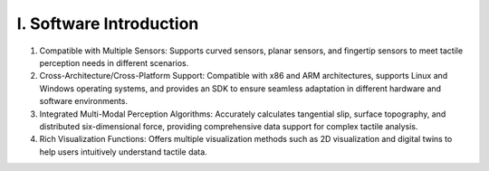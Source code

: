 .. _tag_software_introductions:

I. Software Introduction
============================


1. Compatible with Multiple Sensors: Supports curved sensors, planar sensors, and fingertip sensors to meet tactile perception needs in different scenarios.

2. Cross-Architecture/Cross-Platform Support: Compatible with x86 and ARM architectures, supports Linux and Windows operating systems, and provides an SDK to ensure seamless adaptation in different hardware and software environments.

3. Integrated Multi-Modal Perception Algorithms: Accurately calculates tangential slip, surface topography, and distributed six-dimensional force, providing comprehensive data support for complex tactile analysis.

4. Rich Visualization Functions: Offers multiple visualization methods such as 2D visualization and digital twins to help users intuitively understand tactile data.